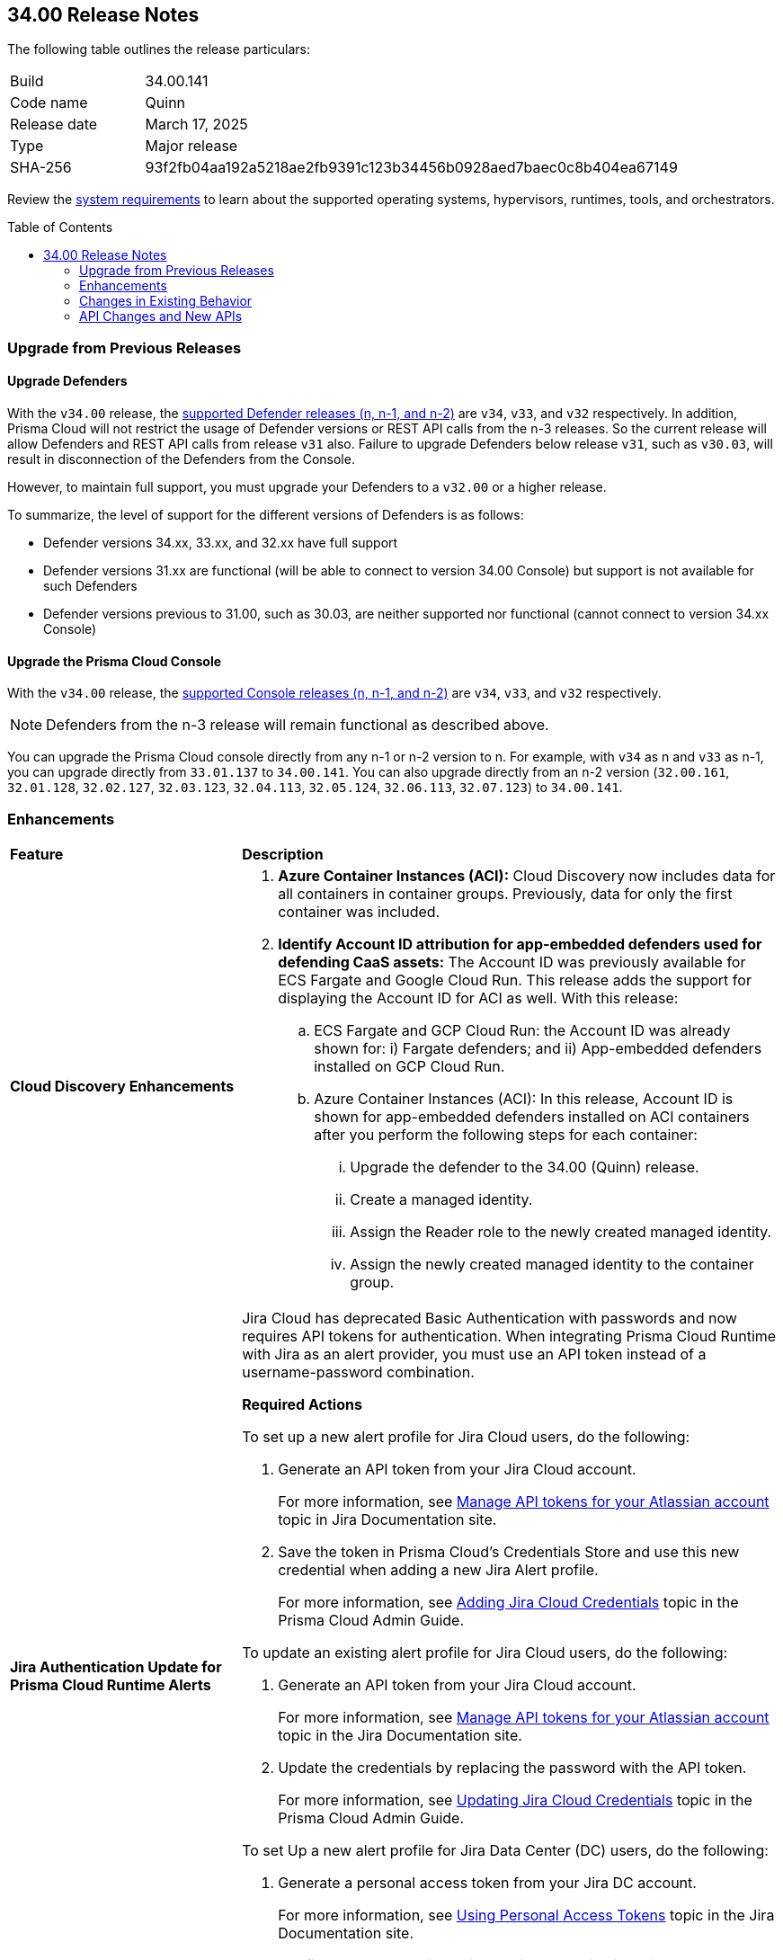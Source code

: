 :toc: macro
== 34.00 Release Notes

The following table outlines the release particulars:

[cols="1,4"]
|===
|Build
|34.00.141

|Code name
|Quinn

|Release date
|March 17, 2025

|Type
|Major release

|SHA-256
|93f2fb04aa192a5218ae2fb9391c123b34456b0928aed7baec0c8b404ea67149
|===

Review the https://docs.prismacloud.io/en/compute-edition/34/admin-guide/install/system-requirements[system requirements] to learn about the supported operating systems, hypervisors, runtimes, tools, and orchestrators.

//You can download the release image from the Palo Alto Networks Customer Support Portal, or use a program or script (such as curl, wget) to download the release image directly from our CDN:

//https://cdn.twistlock.com/releases/LmkSGJVN/prisma_cloud_compute_edition_34_00_141.tar.gz[https://cdn.twistlock.com/releases/LmkSGJVN/prisma_cloud_compute_edition_34_00_141.tar.gz]

toc::[]

[#upgrade]
=== Upgrade from Previous Releases

[#upgrade-defender]
==== Upgrade Defenders

With the `v34.00` release, the https://docs.prismacloud.io/en/compute-edition/32/admin-guide/upgrade/support-lifecycle[supported Defender releases (n, n-1, and n-2)] are `v34`, `v33`, and `v32` respectively. In addition, Prisma Cloud will not restrict the usage of Defender versions or REST API calls from the n-3 releases. So the current release will allow Defenders and REST API calls from release `v31` also. Failure to upgrade Defenders below release `v31`, such as `v30.03`, will result in disconnection of the Defenders from the Console.

However, to maintain full support, you must upgrade your Defenders to a `v32.00` or a higher release.

To summarize, the level of support for the different versions of Defenders is as follows:

* Defender versions 34.xx, 33.xx, and 32.xx have full support
* Defender versions 31.xx are functional (will be able to connect to version 34.00 Console) but support is not available for such Defenders
* Defender versions previous to 31.00, such as 30.03, are neither supported nor functional (cannot connect to version 34.xx Console)


[#upgrade-console]
==== Upgrade the Prisma Cloud Console

With the `v34.00` release, the https://docs.prismacloud.io/en/compute-edition/32/admin-guide/upgrade/support-lifecycle[supported Console releases (n, n-1, and n-2)] are `v34`, `v33`, and `v32` respectively. 

NOTE: Defenders from the n-3 release will remain functional as described above. 

You can upgrade the Prisma Cloud console directly from any n-1 or n-2 version to n. For example, with `v34` as n and `v33` as n-1, you can upgrade directly from `33.01.137` to `34.00.141`. You can also upgrade directly from an n-2 version (`32.00.161`, `32.01.128`, `32.02.127`, `32.03.123`, `32.04.113`, `32.05.124`, `32.06.113`, `32.07.123`) to `34.00.141`.

//NOTE: You have to upgrade any version of `v32` to `v33` before upgrading to `v34`. For example, you can upgrade from `v32.05.124` to `v33.03.138` before you upgrade to `v34.00.141`.


// [#announcement]
// === Announcement

// [#cve-coverage-update]
// === CVE Coverage Update

[#enhancements]
=== Enhancements
[cols="30%a,70%a"]
|===
|*Feature*
|*Description*


|*Cloud Discovery Enhancements*
//CWP-63247

|
. *Azure Container Instances (ACI):* Cloud Discovery now includes data for all containers in container groups. Previously, data for only the first container was included.
//. *AWS Fargate for Amazon ECS:* Cloud Discovery now includes data about ECS Fargate containers, including their defended/undefended status. 
//. *Google Cloud Run:* Cloud Discovery now includes data for all containers in GCP Cloud Run container groups. Previously, no data was collected and shown for containers in GCP Cloud Run.

. *Identify Account ID attribution for app-embedded defenders used for defending CaaS assets:* The Account ID was previously available for ECS Fargate and Google Cloud Run. This release adds the support for displaying the Account ID for ACI as well. With this release:

.. ECS Fargate and GCP Cloud Run: the Account ID was already shown for: i) Fargate defenders; and ii) App-embedded defenders installed on GCP Cloud Run.

.. Azure Container Instances (ACI): In this release, Account ID is shown for app-embedded defenders installed on ACI containers after you perform the following steps for each container:

... Upgrade the defender to the 34.00 (Quinn) release.
... Create a managed identity.
... Assign the Reader role to the newly created managed identity. 
... Assign the newly created managed identity to the container group. 


|*Jira Authentication Update for Prisma Cloud Runtime Alerts*
//CWP-63063

|Jira Cloud has deprecated Basic Authentication with passwords and now requires API tokens for authentication. When integrating Prisma Cloud Runtime with Jira as an alert provider, you must use an API token instead of a username-password combination.

*Required Actions*

To set up a new alert profile for Jira Cloud users, do the following:

. Generate an API token from your Jira Cloud account.
+ 
For more information, see https://support.atlassian.com/atlassian-account/docs/manage-api-tokens-for-your-atlassian-account/[Manage API tokens for your Atlassian account] topic in Jira Documentation site.
. Save the token in Prisma Cloud’s Credentials Store and use this new credential when adding a new Jira Alert profile.
+ 
For more information, see https://docs.prismacloud.io/en/enterprise-edition/content-collections/runtime-security/alerts/jira#adding-api-tokens-in-credentials-store-for-jira-cloud-authentication[Adding Jira Cloud Credentials] topic in the Prisma Cloud Admin Guide.

To update an existing alert profile for Jira Cloud users, do the following:

. Generate an API token from your Jira Cloud account.
+ 
For more information, see https://support.atlassian.com/atlassian-account/docs/manage-api-tokens-for-your-atlassian-account/[Manage API tokens for your Atlassian account] topic in the Jira Documentation site.

. Update the credentials by replacing the password with the API token.
+ 
For more information, see https://docs.prismacloud.io/en/enterprise-edition/content-collections/runtime-security/alerts/jira#updating-jira-cloud-credentials-to-use-an-api-token[Updating Jira Cloud Credentials] topic in the Prisma Cloud Admin Guide.


To set Up a new alert profile for Jira Data Center (DC) users, do the following:

. Generate a personal access token from your Jira DC account.
+
For more information, see https://confluence.atlassian.com/enterprise/using-personal-access-tokens-1026032365.html[Using Personal Access Tokens] topic in the Jira Documentation site.

. Configure the credentials using Basic Authentication with your username and the personal access token as the password when adding a new Jira Alert profile.
For more information, see https://docs.prismacloud.io/en/enterprise-edition/content-collections/runtime-security/alerts/jira#adding-api-tokens-in-credentials-store-for-jira-dc-authentication[Adding Jira DC Credentials] topic in the Prisma Cloud Admin Guide.

|*Customization for Scanning Amazon Machine Images (AMIs)*
//CWP-49786

|Prisma Cloud now offers on-prem users greater flexibility in selecting AMIs.

For on-prem users, the following environment variables enable customization: 

* `AGENTLESS_USE_CUSTOM_AMI` – Enables or disables the use of custom AMIs.

* `AGENTLESS_CUSTOM_AMI_PER_REGION` – Specifies custom AMIs per AWS region

*Example Configuration:*

`AGENTLESS_USE_CUSTOM_AMI=true`
`AGENTLESS_CUSTOM_AMI_PER_REGION='{"us-east-1":"ami-005fc0f236362e99f"}'`

In this example, the custom AMI (`ami-005fc0f236362e99f`) is used in the 'us-east-1' region.
 
*Behavior Based on Configuration:*

* If `AGENTLESS_USE_CUSTOM_AMI` is `false`, Prisma Cloud falls back to the previous scanner image, which is Ubuntu 20.04.

* If `AGENTLESS_USE_CUSTOM_AMI` is set to `true` but `AGENTLESS_CUSTOM_AMI_PER_REGION` is not set, Prisma Cloud uses the LaunchDarkly (LD) custom AMI list.

* If `AGENTLESS_USE_CUSTOM_AMI` is not set, Prisma Cloud defaults to the LD custom AMI list.

* For Cloud (SaaS) users, no action is required—Prisma Cloud automatically selects the latest optimized AMI.


|*Better utilization of vendor-specific feeds*
//CWP-62711

|The National Vulnerability Database (NVD) provides a valuable baseline CVSS score for vulnerabilities. However, vendors often have a more granular understanding of how a specific vulnerability impacts their implementation of a component. This allows them to provide a more accurate CVSS score, especially when considering environmental factors and the specific ways their product utilizes the vulnerable component. In some cases, vendor-specific vulnerability feeds may have the latest CVSS scores before they are reflected in NVD.

This release leverages additional data from vendor-specific vulnerability feeds, such as those from RedHat, Photon OS, and Ruby Gems, and implements several improvements in the extraction and reporting of CVSS scores. These changes provide more accurate and timely CVSS scores, reflecting the latest vendor-specific mitigations, configurations, and environmental impacts.

*RedHat Security Feed:*
//CWP-62974

* Previously, if a CVE had a CVSS score of 0 in the RedHat security feed, we used the CVSS score provided by NVD for that CVE.

* Now, we use the CVE data and the CVSS score provided by the RedHat feed even if the CVSS score is 0 in the RedHat feed. This ensures that we consider RedHat's specific assessment, which might indicate a mitigated or non-impactful vulnerability in their context.

*Photon OS Security Feed:*
//CWP-62976

* Previously, we extracted CVSS scores for CVEs from the NVD for Photon OS vulnerabilities.

* Now, we use the CVSS scores provided in the Photon OS security feed. This allows us to reflect Photon OS-specific mitigations and impacts more accurately.

*Ruby Gems Security Feed:*
//CWP-62977

* Previously, we ignored the CVSS scores reported by RubySec (https://github.com/rubysec and https://github.com/rubysec/ruby-advisory-db) and used the values from NVD.

* Now, we use the CVSS values provided in the Ruby Advisory DB. This ensures we capture the precise impact and mitigations for Ruby Gems vulnerabilities as assessed by RubySec.

*Amazon Linux Security Feed:*
//CWP-62754)

* Previously, we extracted CVSS scores for Amazon Linux vulnerabilities/CVEs from the NVD.

* Now, we use the CVSS scores provided in the Amazon Linux  security feed. This allows us to reflect Amazon Linux-specific mitigations and impacts more accurately.

*Fallback to NVD CVSS Scores*

If the vendor feed does not provide a CVSS value for any CVE, then the CVSS value from the NVD will be used. This ensures that we always have a CVSS score to guide our risk assessment and mitigation efforts.


|*A new Description field in the Create New User screen*
//CWP-63066

|A Description field is added to the Create New User screen (Manage > Authentication > Users), allowing additional details to be included for each user.

This field will also be visible in the Users table, which will enable you to refine searches based on the description.

|===


[changes-in-existing-behavior]
=== Changes in Existing Behavior
[cols="30%a,70%a"]
|===
|*Feature*
|*Description*

|*Removal of Stale Hosts and Images*
//CWP-62948

|We’re implementing a fix that will remove outdated assets that are no longer protected by a Defender. These assets should have been automatically deleted previously, but were not.
With this update, you might notice that certain stale assets are no longer present in your inventory. As a result, you might also see a reduction in vulnerabilities and compliance findings due to their removal.



|*System Requirements: Changes to supported systems and platforms* 
//CWP-SEVERAL

|The following changes have been made to the system requirements:

*Support added for WAAS*

. WAAS with Defender (AWS): Node.js 22

. WAAS with Defender (AWS): Python 3.13

*Support removed for WAAS*

. WAAS with Defender (AWS): Node.js 16

. WAAS with Defender (AWS): Python 3.8

*Support removed for Auto Defend*

. Auto-Defend (AWS): Node.js 16

. Auto-Defend (AWS): Python	3.8

*Support added for Runtime Protection*

. Runtime protection with Defender (AWS): Node.js 22
. Runtime protection with Defender (AWS): Python 3.13

*Support removed for Runtime Protection*

. Runtime protection with Defender (AWS): Node.js 16
. Runtime protection with Defender (AWS): Python 3.8

*Support added for x86 Operating Systems*

. Alma Linux 8
. Alma Linux 9
. Bottlerocket OS 1.20.5
. Talos OS 1.9.4

*Support removed for x86 Operating Systems*

. Talos OS 1.3.0
. Talos OS 1.3.3
. Talos OS 1.5.1
. Talos OS 1.5.3
. Talos OS 1.5.5
. Talos OS 1.6.0
. Talos OS 1.6.1
. Talos OS 1.6.4
. Talos OS 1.6.6
. Talos OS 1.6.6
. Talos OS 1.7.2
. Talos OS 1.7.5
. Talos OS 1.7.6
. Talos OS 1.8.0
. Talos OS 1.8.2

*Support added for x86 Orchestrators*

. Azure Kubernetes Service (AKS) v1.29.13 Linux (Mariner)
. Elastic Container Service (ECS) 1.87.1 Linux
. Elastic Kubernetes Service (EKS) v1.32.1-eks-5d632ec Linux
. Elastic Kubernetes Service (EKS) Bottlerocket	v1.32.0-eks-2e66e76 Linux
. Google Kubernetes Engine (GKE) v1.32.1-gke.1489001 Linux
. Google Kubernetes Engine (GKE) autopilot v1.31.6-gke.1020000 Linux
. Lightweight Kubernetes (k3s) v1.31.5+k3s1 Linux
. OpenShift	4.17
. RKE v1.31.5 Linux
. RKE2 v1.32.1+rke2r1 Linux
. VMware Tanzu Kubernetes Grid Integrated Edition (TKGI) v1.30.7+vmware.1 Ubuntu 22.04.1 LTS

*Support removed for x86 Orchestrators*

. Azure Kubernetes Service (AKS) v1.27.9 Linux
. Azure Kubernetes Service (AKS) v1.28.9 Linux
. Azure Kubernetes Service (AKS) v1.29.2 Linux
. Azure Kubernetes Service (AKS) v1.30.3 Linux
. Azure Kubernetes Service (AKS) v1.28.5 Linux
. Azure Kubernetes Service (AKS) v1.29.2 Linux
. Azure Kubernetes Service (AKS) v1.29.7 Linux (Mariner)
. Azure Kubernetes Service (AKS) v1.31.1 Windows
. Azure Kubernetes Service (AKS) v1.30.4 Windows
. Azure Kubernetes Service (AKS) v1.30.3 Windows
. Azure Kubernetes Service (AKS) v1.29.0 Windows
. Azure Kubernetes Service (AKS) v1.28.15 Linux
. Azure Kubernetes Service (AKS) v1.29.7 Linux (Mariner)
. Azure Kubernetes Service (AKS) v1.28.15 Linux
. Azure Kubernetes Service (AKS) v1.29.7 Linux (Mariner)
. Elastic Container Service (ECS) 1.86.2 Linux
. Elastic Container Service (ECS) 1.86.3 Linux
. Elastic Kubernetes Service (EKS) v1.28.1-eks-43840fb
. Elastic Kubernetes Service (EKS) v1.28.1-eks-43840fb Linux
. Elastic Kubernetes Service (EKS) v1.29.0-eks-5e0fdde Linux
. Elastic Kubernetes Service (EKS) v1.30.0-eks-036c24b Linux
. Elastic Kubernetes Service (EKS) v1.28.1-eks-43840fb Linux
. Elastic Kubernetes Service (EKS) v1.29.0-eks-5e0fdde Linux
. Elastic Kubernetes Service (EKS) v1.30.0-eks-036c24b Linux
. Elastic Kubernetes Service (EKS) Bottlerocket v1.29.1-eks-61c0bbb Linux
. Elastic Kubernetes Service (EKS) Bottlerocket v1.30.0-eks-fff26e3 Linux
. Google Kubernetes Engine (GKE) v1.27.12-gke.1115000 Linux
. Google Kubernetes Engine (GKE) v1.28.8-gke.1095000 Linux
. Google Kubernetes Engine (GKE) v1.29.7-gke.1104000 Linux
. Google Kubernetes Engine (GKE) autopilot v1.29.7-gke.1104000 Linux
. Google Kubernetes Engine (GKE) 1.27.12-gke.1115000 Linux
. Google Kubernetes Engine (GKE) 1.28.8-gke.1095000 Linux
. Google Kubernetes Engine (GKE) v1.29.7-gke.1104000 Linux
. Google Kubernetes Engine (GKE) v1.30.3-gke.1225000 Linux
. Google Kubernetes Engine (GKE) autopilot v1.30.3-gke.1639000 Linux
. Google Kubernetes Engine (GKE) 1.27.12-gke.1115000 Linux
. Google Kubernetes Engine (GKE) 1.28.8-gke.1095000 Linux
. Google Kubernetes Engine (GKE) v1.29.7-gke.1104000 Linux
. Google Kubernetes Engine (GKE) v1.30.5-gke.1443001 Linux
. Google Kubernetes Engine (GKE) autopilot v1.31.1-gke.1678000 Linux
. Google Kubernetes Engine (GKE) 1.28.15-gke.1159000 Linux
. Google Kubernetes Engine (GKE) autopilot v1.31.3-gke.1006000 Linux
. Kubernetes (k8s) v1.28.10 Linux
. Lightweight Kubernetes (k3s) v1.30.0+k3s1 Linux
. Lightweight Kubernetes (k3s) v1.31.0+k3s1 Linux
. OpenShift	4.14
. RKE v1.30.3 Linux
. RKE v1.30.4 Linux
. RKE v1.30.4 Linux
. RKE v1.31.2 Linux
. RKE2 v1.29.3+rke2r1 Linux
. RKE2 v1.29.3+rke2r1 Linux
. RKE2 v1.31.2+rke2r1 Linux
. RKE2 v1.31.2+rke2r1 Linux
. TalOS 1.7.6 Talos
. VMware Tanzu Kubernetes Grid Integrated Edition (TKGI) v1.26.5+vmware.1 Ubuntu 22.04.1 LTS
. VMware Tanzu Kubernetes Grid Integrated Edition (TKGI) v1.28.7+vmware.1 Ubuntu 22.04.1 LTS

*Support added for ARM orchestrators*

. Elastic Kubernetes Service (EKS) v1.32.1-eks-5d632ec.arm
. Google Kubernetes Engine (GKE) 1.32.1-gke.1489001.arm
. Google Kubernetes Engine (GKE) autopilot on ARM v1.30.9-gke.1046000

*Support removed for ARM orchestrators*

. Elastic Container Service (ECS) 1.86.2
. Elastic Container Service (ECS) 1.86.3
. Elastic Kubernetes Service (EKS) v1.29.0-eks-5e0fdde.arm
. Elastic Kubernetes Service (EKS) v1.30.0-eks-036c24b.arm
. Google Kubernetes Engine (GKE) v1.29.7-gke.1104000.arm
. Google Kubernetes Engine (GKE) autopilot on ARM v1.29.7-gke.1104000.arm
. Google Kubernetes Engine (GKE) v1.30.5-gke.1443001
. Google Kubernetes Engine (GKE) autopilot on ARM v1.30.5-gke.1014001
. Google Kubernetes Engine (GKE) 1.31.1-gke.2105000
. Google Kubernetes Engine (GKE) autopilot on ARM v1.30.6-gke.1125000
. Elastic Kubernetes Service (EKS) v1.29.0-eks-5e0fdde
. Elastic Kubernetes Service (EKS) v1.30.0-eks-036c24b

|===


[#api-changes]
=== API Changes and New APIs
[cols="40%a,60%a"]

|===
|*Feature*
|*Description*

|*Support Description Field*
|A new `Description` parameter has been introduced to the https://pan.dev/prisma-cloud/api/cwpp/get-users/[Get Users] API response. This will help to get more information on the users based on the description field.

|*Support CaaS Specification References Field*
|A new `hasCAASSpecReferences` query parameter has been introduced to https://pan.dev/compute/api/get-registry/[Get Registry Scan Results], https://pan.dev/compute/api/get-registry-download/[Download Registry Scan Results] and https://pan.dev/compute/api/get-registry-names/[Get Registry Image Names] APIs to enable registry image filtering deployed as part of CaaS specifications (AWS Fargate, GCP Cloud Run, ACI). This parameter only applies to Prisma onboarded accounts.

|*Support Images Field*
|A new `images` query parameter has been added to the https://pan.dev/compute/api/get-cloud-discovery-entities/[Get Discovered Cloud Entities] API to filter cloud-discovered entities by the container image names defined in a CaaS specification (AWS Fargate Task Definition, GCP Cloud Run, ACI). This parameter only applies to Prisma onboarded accounts.

|*Support Service Field*
|A new `service` parameter has been introduced to the https://pan.dev/compute/api/get-cloud-discovery-entities/[Get Discovered Cloud Entities] API response to specify the discovered GCP Cloud Run service name. This parameter only applies to Prisma onboarded accounts.

|*Support CaaS Specification References Total Field*
|A new `caasSpecReferencesTotal` parameter has been introduced to https://pan.dev/compute/api/get-hosts/[Get Host Scan Results], https://pan.dev/compute/api/get-images/[Get Image Scan Results], https://pan.dev/compute/api/get-policies-compliance-container-impacted/[Get Impacted Container Compliance Policy], https://pan.dev/compute/api/get-policies-compliance-vms-impacted/[Get Impacted VMs Compliance Policy], https://pan.dev/compute/api/get-policies-firewall-app-host-impacted/[Host App Firewall Policy Impacted], https://pan.dev/compute/api/get-policies-vulnerability-host-impacted/[Get Impacted Host Vulnerability Policy], https://pan.dev/compute/api/get-policies-vulnerability-images-impacted/[Get Impacted Image Vulnerability Policy], https://pan.dev/compute/api/get-registry/[Get Registry Scan Results] and https://pan.dev/compute/api/get-vms/[Get VM Image Scan Results] APIs to specify the referenced number of CaaS specifications (AWS Fargate Task Definition, GCP Cloud Run, ACI). This parameter only applies to Prisma onboarded accounts.

|*Support for a Amazon Fargate Task Definition*
|A new Enum value `aws-fargate-task-definition` has been added to `shared.ScanResultType` schema to specify a new scan result type of Amazon Fargate Task Definition. This parameter only applies to Prisma onboarded accounts.

|===


// [#new-features-core]
// === New Features in Core

// [#new-features-host-security]
// === New Features in Host Security

// [#new-features-serverless]
// === New Features in Serverless

// [#new-features-waas]
// === New Features in WAAS

// [#api-changes]
// === API Changes and New APIs

//[#addressed-issues]
//=== Addressed Issues
//[cols="40%a,60%a"]

//|===
//|*Feature*
//|*Description*

//|===


// [#deprecation-notices]
// === Deprecation Notices


